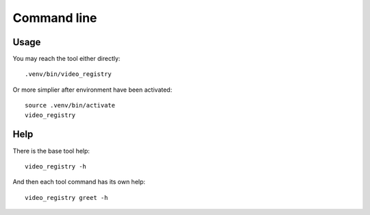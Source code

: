 .. _intro_cli:

============
Command line
============

Usage
-----

You may reach the tool either directly: ::

        .venv/bin/video_registry

Or more simplier after environment have been activated: ::

    source .venv/bin/activate
    video_registry

Help
----

There is the base tool help: ::

    video_registry -h

And then each tool command has its own help: ::

    video_registry greet -h
